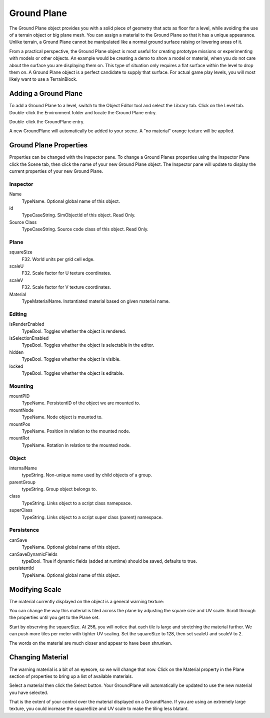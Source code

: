 Ground Plane
============

The Ground Plane object provides you with a solid piece of geometry that acts as floor for a level, while avoiding the use of a terrain object or big plane mesh. You can assign a material to the Ground Plane so that it has a unique appearance. Unlike terrain, a Ground Plane cannot be manipulated like a normal ground surface raising or lowering areas of it.

From a practical perspective, the Ground Plane object is most useful for creating prototype missions or experimenting with models or other objects. An example would be creating a demo to show a model or material, when you do not care about the surface you are displaying them on. This type of situation only requires a flat surface within the level to drop them on. A Ground Plane object is a perfect candidate to supply that surface. For actual game play levels, you will most likely want to use a TerrainBlock.

Adding a Ground Plane
---------------------

To add a Ground Plane to a level, switch to the Object Editor tool and select the Library tab. Click on the Level tab. Double-click the Environment folder and locate the Ground Plane entry.

.. image:: groundplane/Library_GroundPlane.jpg

Double-click the GroundPlane entry.

.. image:: groundplane/NewGroundPlane.jpg

A new GroundPlane will automatically be added to your scene. A "no material" orange texture will be applied.

.. image:: groundplane/GroundPlaneAdded.jpg

Ground Plane Properties
-----------------------

Properties can be changed with the Inspector pane. To change a Ground Planes properties using the Inspector Pane click the Scene tab, then click the name of your new Ground Plane object. The Inspector pane will update to display the current properties of your new Ground Plane.

Inspector
~~~~~~~~~

Name
	TypeName. Optional global name of this object.

id
	TypeCaseString. SimObjectId of this object. Read Only.

Source Class
	TypeCaseString. Source code class of this object. Read Only.

Plane
~~~~~

squareSize
	F32. World units per grid cell edge.

scaleU
	F32. Scale factor for U texture coordinates.

scaleV
	F32. Scale factor for V texture coordinates.

Material
	TypeMaterialName. Instantiated material based on given material name.

Editing
~~~~~~~

isRenderEnabled
	TypeBool. Toggles whether the object is rendered.

isSelectionEnabled
	TypeBool. Toggles whether the object is selectable in the editor.

hidden
	TypeBool. Toggles whether the object is visible.

locked
	TypeBool. Toggles whether the object is editable.

Mounting
~~~~~~~~

mountPID
	TypeName. PersistentID of the object we are mounted to.

mountNode
	TypeName. Node object is mounted to.

mountPos
	TypeName. Position in relation to the mounted node.

mountRot
	TypeName. Rotation in relation to the mounted node.

Object
~~~~~~

internalName
	typeString. Non-unique name used by child objects of a group.

parentGroup
	typeString. Group object belongs to.

class
	TypeString. Links object to a script class namepsace.

superClass
	TypeString. Links object to a script super class (parent) namespace.

Persistence
~~~~~~~~~~~

canSave
	TypeName. Optional global name of this object.

canSaveDynamicFields
	typeBool. True if dynamic fields (added at runtime) should be saved, defaults to true.

persistentId
	TypeName. Optional global name of this object.

Modifying Scale
---------------

The material currently displayed on the object is a general warning texture:

.. image:: groundplane/WarnMat.png

You can change the way this material is tiled across the plane by adjusting the square size and UV scale. Scroll through the properties until you get to the Plane set.

.. image:: groundplane/GPPlaneProperties.jpg

Start by observing the squareSize. At 256, you will notice that each tile is large and stretching the material further. We can push more tiles per meter with tighter UV scaling. Set the squareSize to 128, then set scaleU and scaleV to 2.

.. image:: groundplane/HigherUV.jpg

The words on the material are much closer and appear to have been shrunken.

.. image:: groundplane/FinalUV.jpg

Changing Material
-----------------

The warning material is a bit of an eyesore, so we will change that now. Click on the Material property in the Plane section of properties to bring up a list of available materials.

.. image:: groundplane/MaterialMenu.jpg

Select a material then click the Select button. Your GroundPlane will automatically be updated to use the new material you have selected.

.. image:: groundplane/NewMaterialAdded1.jpg

That is the extent of your control over the material displayed on a GroundPlane. If you are using an extremely large texture, you could increase the squareSize and UV scale to make the tiling less blatant.
